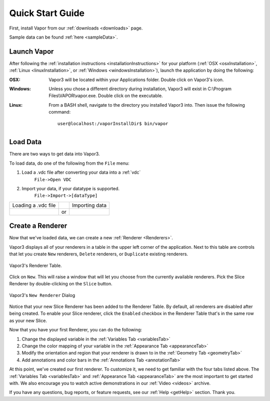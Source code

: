 .. _quickStartGuide:

=================
Quick Start Guide
=================

First, install Vapor from our :ref:`downloads <downloads>` page.

Sample data can be found :ref:`here <sampleData>`.

Launch Vapor
------------

After following the :ref:`installation instructions <installationInstructions>` for your platform (:ref:`OSX <osxInstallation>`, :ref:`Linux <linuxInstallation>`, or :ref:`Windows <windowsInstallation>`), launch the application by doing the following:

:OSX:

    Vapor3 will be located within your Applications folder.  Double click on Vapor3's icon.

:Windows:

    Unless you chose a different directory during installation, Vapor3 will exist in C:\\Program Files\\VAPOR\\vapor.exe.  Double click on the executable.

:Linux:

    From a BASH shell, navigate to the directory you installed Vapor3 into.  Then issue the following command:

    ::

        user@localhost:/vaporInstallDir$ bin/vapor

Load Data
---------

There are two ways to get data into Vapor3.

To load data, do one of the following from the ``File`` menu:

1. Load a .vdc file after converting your data into a :ref:`vdc`
    ``File->Open VDC``

2. Import your data, if your datatype is supported.
    ``File->Import->[dataType]``

+------------------------------------------------+----+-------------------------------------------------+
| Loading a .vdc file                            |    | Importing data                                  |
+------------------------------------------------+----+-------------------------------------------------+
| .. image :: _images/loadData.png               | or | .. image :: _images/importData.png              |
+------------------------------------------------+----+-------------------------------------------------+

Create a Renderer
-----------------

Now that we've loaded data, we can create a new :ref:`Renderer <Renderers>`.

Vapor3 displays all of your renderers in a table in the upper left corner of the application.  Next to this table are controls that  let you create ``New`` renderers, ``Delete`` renderers, or ``Duplicate`` existing renderers.  

.. figure:: _images/rendererTable.png
    :width: 500
    :align: center
    :figclass: align-center

    Vapor3's Renderer Table.

Click on ``New``.  This will raise a window that will let you choose from the currently available renderers.  Pick the Slice Renderer by double-clicking on the ``Slice`` button.

.. figure:: _images/newRenderer.png
    :width: 500
    :align: center
    :figclass: align-center

    Vapor3's ``New Renderer`` Dialog

Notice that your new Slice Renderer has been added to the Renderer Table.  By default, all renderers are disabled after being created.  To enable your Slice renderer, click the ``Enabled`` checkbox in the Renderer Table that's in the same row as your new Slice.

Now that you have your first Renderer, you can do the following:

1. Change the displayed variable in the :ref:`Variables Tab <variablesTab>`
2. Change the color mapping of your variable in the :ref:`Appearance Tab <appearanceTab>`
3. Modify the orientation and region that your renderer is drawn to in the :ref:`Geometry Tab <geometryTab>`
4. Add annotations and color bars in the :ref:`Annotations Tab <annotationTab>`

At this point, we've created our first renderer.  To customize it, we need to get familiar with the four tabs listed above.  The :ref:`Variables Tab <variablesTab>` and :ref:`Appearance Tab <appearanceTab>` are the most important to get started with.  We also encourage you to watch active demonstrations in our :ref:`Video <videos>` archive.

If you have any questions, bug reports, or feature requests, see our :ref:`Help <getHelp>` section.  Thank you. 
